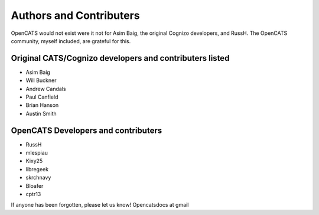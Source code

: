 Authors and Contributers
========================

OpenCATS would not exist were it not for Asim Baig, the original Cognizo developers, and RussH. The OpenCATS community, myself included, are grateful for this.

 
Original CATS/Cognizo developers and contributers listed
--------------------------------------------------------

* Asim Baig
* Will Buckner
* Andrew Candals
* Paul Canfield
* Brian Hanson
* Austin Smith


OpenCATS Developers and contributers
------------------------------------

* RussH
* mlespiau
* Kixy25
* libregeek
* skrchnavy
* Bloafer
* cptr13

If anyone has been forgotten, please let us know!  Opencatsdocs at gmail








